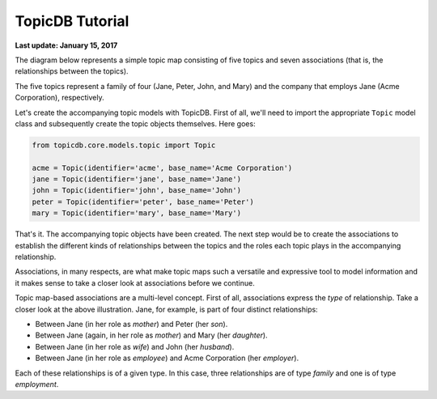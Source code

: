 TopicDB Tutorial
================

**Last update: January 15, 2017**

The diagram below represents a simple topic map consisting of five topics and seven associations
(that is, the relationships between the topics).

.. image:: http://www.storytechnologies.com/wp-content/uploads/2017/01/tutorial2.png

The five topics represent a family of four (Jane, Peter, John, and Mary) and the company that
employs Jane (Acme Corporation), respectively.

Let's create the accompanying topic models with TopicDB. First of all, we'll need to import the
appropriate ``Topic`` model class and subsequently create the topic objects themselves. Here goes:

.. code-block:: python

    from topicdb.core.models.topic import Topic

    acme = Topic(identifier='acme', base_name='Acme Corporation')
    jane = Topic(identifier='jane', base_name='Jane')
    john = Topic(identifier='john', base_name='John')
    peter = Topic(identifier='peter', base_name='Peter')
    mary = Topic(identifier='mary', base_name='Mary')

That's it. The accompanying topic objects have been created. The next step would be to create the
associations to establish the different kinds of relationships between the topics and the roles each
topic plays in the accompanying relationship.

Associations, in many respects, are what make topic maps such a versatile and expressive tool to model
information and it makes sense to take a closer look at associations before we continue.

Topic map-based associations are a multi-level concept. First of all, associations express the *type* of
relationship. Take a closer look at the above illustration. Jane, for example, is part of four distinct
relationships:

- Between Jane (in her role as *mother*) and Peter (her *son*).
- Between Jane (again, in her role as *mother*) and Mary (her *daughter*).
- Between Jane (in her role as *wife*) and John (her *husband*).
- Between Jane (in her role as *employee*) and Acme Corporation (her *employer*).

Each of these relationships is of a given type. In this case, three relationships are of type *family*
and one is of type *employment*.
